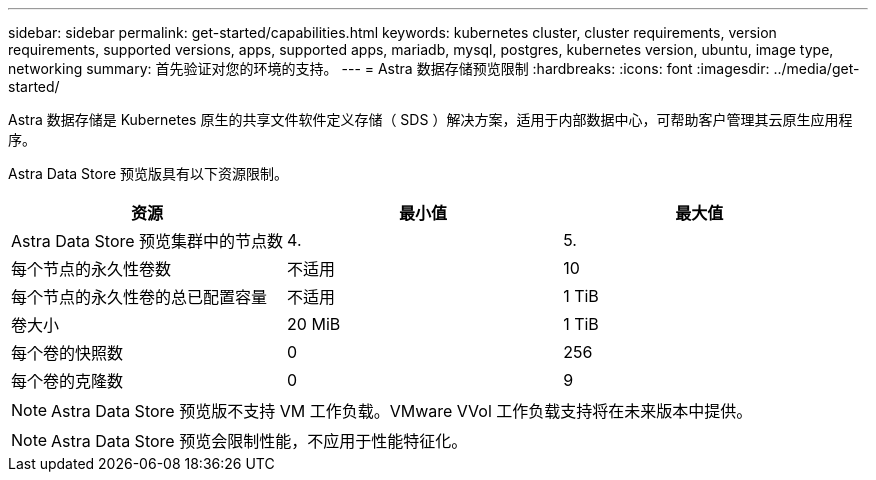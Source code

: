 ---
sidebar: sidebar 
permalink: get-started/capabilities.html 
keywords: kubernetes cluster, cluster requirements, version requirements, supported versions, apps, supported apps, mariadb, mysql, postgres, kubernetes version, ubuntu, image type, networking 
summary: 首先验证对您的环境的支持。 
---
= Astra 数据存储预览限制
:hardbreaks:
:icons: font
:imagesdir: ../media/get-started/


Astra 数据存储是 Kubernetes 原生的共享文件软件定义存储（ SDS ）解决方案，适用于内部数据中心，可帮助客户管理其云原生应用程序。

Astra Data Store 预览版具有以下资源限制。

|===
| 资源 | 最小值 | 最大值 


| Astra Data Store 预览集群中的节点数 | 4. | 5. 


| 每个节点的永久性卷数 | 不适用 | 10 


| 每个节点的永久性卷的总已配置容量 | 不适用 | 1 TiB 


| 卷大小 | 20 MiB | 1 TiB 


| 每个卷的快照数 | 0 | 256 


| 每个卷的克隆数 | 0 | 9 
|===

NOTE: Astra Data Store 预览版不支持 VM 工作负载。VMware VVol 工作负载支持将在未来版本中提供。


NOTE: Astra Data Store 预览会限制性能，不应用于性能特征化。
